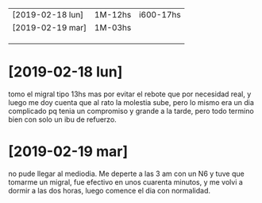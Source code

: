 | [2019-02-18 lun] | 1M-12hs | i600-17hs |
| [2019-02-19 mar] | 1M-03hs |           |
|                  |         |           |
|                  |         |           |
|                  |         |           |
* [2019-02-18 lun]   
tomo el migral tipo 13hs mas por evitar el rebote que por necesidad
real, y luego me doy cuenta que al rato la molestia sube, pero lo
mismo era un dia complicado pq tenia un compromiso y grande a la
tarde, pero todo termino bien con solo un ibu de refuerzo.
* [2019-02-19 mar] 
no pude llegar al mediodia. Me deperte a las 3 am con un N6 y tuve que
tomarme un migral, fue efectivo en unos cuarenta minutos, y me volvi a
dormir a las dos horas, luego comence el dia con normalidad.
